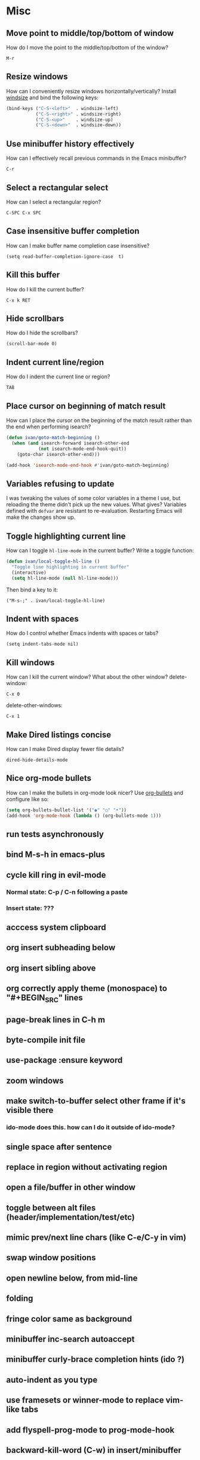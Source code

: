 * Misc
** Move point to middle/top/bottom of window
   How do I move the point to the middle/top/bottom of the window?
   : M-r
** Resize windows
   How can I conveniently resize windows horizontally/vertically?
   Install [[https://github.com/grammati/windsize][windsize]] and bind the following keys:
    #+BEGIN_SRC emacs-lisp
    (bind-keys ("C-S-<left>"  . windsize-left)
               ("C-S-<right>" . windsize-right)
               ("C-S-<up>"    . windsize-up)
               ("C-S-<down>"  . windsize-down))
    #+END_SRC
** Use minibuffer history effectively
   How can I effectively recall previous commands in the Emacs minibuffer?
   : C-r
** Select a rectangular select
   How can I select a rectangular region?
   : C-SPC C-x SPC
** Case insensitive buffer completion
   How can I make buffer name completion case insensitive?
   : (setq read-buffer-completion-ignore-case  t)
** Kill this buffer
   How do I kill the current buffer?
   : C-x k RET
** Hide scrollbars
   How do I hide the scrollbars?
   : (scroll-bar-mode 0)
** Indent current line/region
   How do I indent the current line or region?
   : TAB
** Place cursor on beginning of match result
   How can I place the cursor on the beginning of the match result rather than the end when performing isearch?
    #+BEGIN_SRC emacs-lisp
    (defun ivan/goto-match-beginning ()
      (when (and isearch-forward isearch-other-end
                (not isearch-mode-end-hook-quit))
        (goto-char isearch-other-end)))

    (add-hook 'isearch-mode-end-hook #'ivan/goto-match-beginning)
    #+END_SRC
** Variables refusing to update
   I was tweaking the values of some color variables in a theme I use, but reloading the theme didn't pick up the new values. What gives?
   Variables defined with ~defvar~ are resistant to re-evaluation. Restarting Emacs will make the changes show up.
** Toggle highlighting current line
   How can I toggle ~hl-line-mode~ in the current buffer?
   Write a toggle function:
    #+BEGIN_SRC emacs-lisp
    (defun ivan/local-toggle-hl-line ()
      "Toggle line highlighting in current buffer"
      (interactive)
      (setq hl-line-mode (null hl-line-mode)))
    #+END_SRC
   Then bind a key to it:
   : ("M-s-;" . ivan/local-toggle-hl-line)
** Indent with spaces
   How do I control whether Emacs indents with spaces or tabs?
   : (setq indent-tabs-mode nil)
** Kill windows
   How can I kill the current window? What about the other window?
   delete-window:
   : C-x 0
   delete-other-windows:
   : C-x 1
** Make Dired listings concise
   How can I make Dired display fewer file details?
   : dired-hide-details-mode
** Nice org-mode bullets
   How can I make the bullets in org-mode look nicer?
   Use [[https://github.com/sabof/org-bullets][org-bullets]] and configure like so:
   #+BEGIN_SRC emacs-lisp
   (setq org-bullets-bullet-list '("◉" "○" "•"))
   (add-hook 'org-mode-hook (lambda () (org-bullets-mode 1)))
   #+END_SRC
** run tests asynchronously
** bind M-s-h in emacs-plus
** cycle kill ring in evil-mode
*** Normal state: C-p / C-n following a paste
*** Insert state: ???
** acccess system clipboard
** org insert subheading below
** org insert sibling above
** org correctly apply theme (monospace) to "#+BEGIN_SRC" lines
** page-break lines in C-h m
** byte-compile init file
** use-package :ensure keyword
** zoom windows
** make switch-to-buffer select other frame if it's visible there
*** ido-mode does this. how can I do it outside of ido-mode?
** single space after sentence
** replace in region without activating region
** open a file/buffer in other window
** toggle between alt files (header/implementation/test/etc)
** mimic prev/next line chars (like C-e/C-y in vim)
** swap window positions
** open newline below, from mid-line
** folding
** fringe color same as background
** minibuffer inc-search autoaccept
** minibuffer curly-brace completion hints (ido ?)
** auto-indent as you type
** use framesets or winner-mode to replace vim-like tabs
** add flyspell-prog-mode to prog-mode-hook
** backward-kill-word (C-w) in insert/minibuffer
** color past 90 chars
** color past eof
** refresh color theme
** colorize ansi sgr codes (e.g. when viewing log file)
*** tty-format.el ?
** completion (word/line/path)
*** TAB (or M-TAB if tab-always-indent is t)
*** find-file-at-point
*** hippie-expand
** ctags (etags?)
** line numbers toggle
** partial line completion (cursor to end of line)
** scroll offset to 1 line
** reformat text (like vim gq)
** switch other window to its previous buffer
** set bash indentation to 2 spaces
** smooth scrolling with external mouse wheel
** whitespace faces
** reorg windows (split vert vs horiz)
** sql beautify
** visit recent file
** what does ido c-k do?
** jump by block (like } in vim)
** jump back (like C-o in vim)
** aggressive-indent-mode
** multi-cursor
** multiple cursors
** semantic layer in spacemacs
** scroll inactive frame without changing state of status bars
** lazy load package.el
*** This? (use-package package :defer)
** check if use-package is installed, and if not load package.el and install use-package
** mouse in terminal
*** fixed?
** accept and execute C-r result in minibuffer
*** some custom C-<return> binding?
* Keybindings
** find sensible solutions for C-a, C-e, C-y, 0, $ in evil-mode
*** evil-numbers suggests C-c + C-c -
** reconcile ⌘ key
*** ⌘q :: shouldn't be too easy, so M-s-q is fine
*** ⌘s :: i'll probably go with <Space>fs like spacemacs
*** ⌘w :: bind to delete-window; i'll use evil-yank more than kill-ring-save
*** ⌘o :: bind to find-file; face-menu isn't so useful
** bind C-w to backward-kill-word when region inactive (or maybe just when in evil insert state?)
* Packages
** Undo-tree
** company
** ag
** which-key
** multiple-cursors
** flycheck
** Winner-mode
** projectile
** f
** req-package
** rainbow-delimiters
** powerline (rewrite)
** Ivy-mode | Swiper | Counsel
** Helm | ido-vertical-mode
** idle-highlight-mode
** find-file-in-project
** reconcile C-<return> | S-<return> with Org-mode bindings
** smartparens
** Smartparens or Paredit
** Cedit
** magit
** https://github.com/Dewdrops/powerline
* Evil-mode
** visual block with live updating like rectangle-mark-mode string-rectangle
  * C-u in insert mode? (maybe C-x C-u from insert state)
*** evil-want-C-u-scroll provides something similar outside of Insert state. maybe something like that
** evil-args
** evil-leader
*** how to  retain SPC / Shift-SPC in help buffers (timeout?)
** keybindings
*** use U for redo, C-r (in normal state) for isearch-backward-regexp
* Questions
** What are the different load-paths for?
*** /Users/ivan/.emacs.d/elpa/...
*** /usr/local/share/emacs/site-lisp/...
*** /usr/local/Cellar/emacs-mac/emacs-24.5-z-mac-5.18/share/emacs/24.5/lisp/...
** how should i confugure (use-package :config, add-hooks, etc.)
*** ediff
** why are the rgb colors off from what they claim?
** why did I have to change from "#ffffff" to "white" to get terminal to show a white background?
